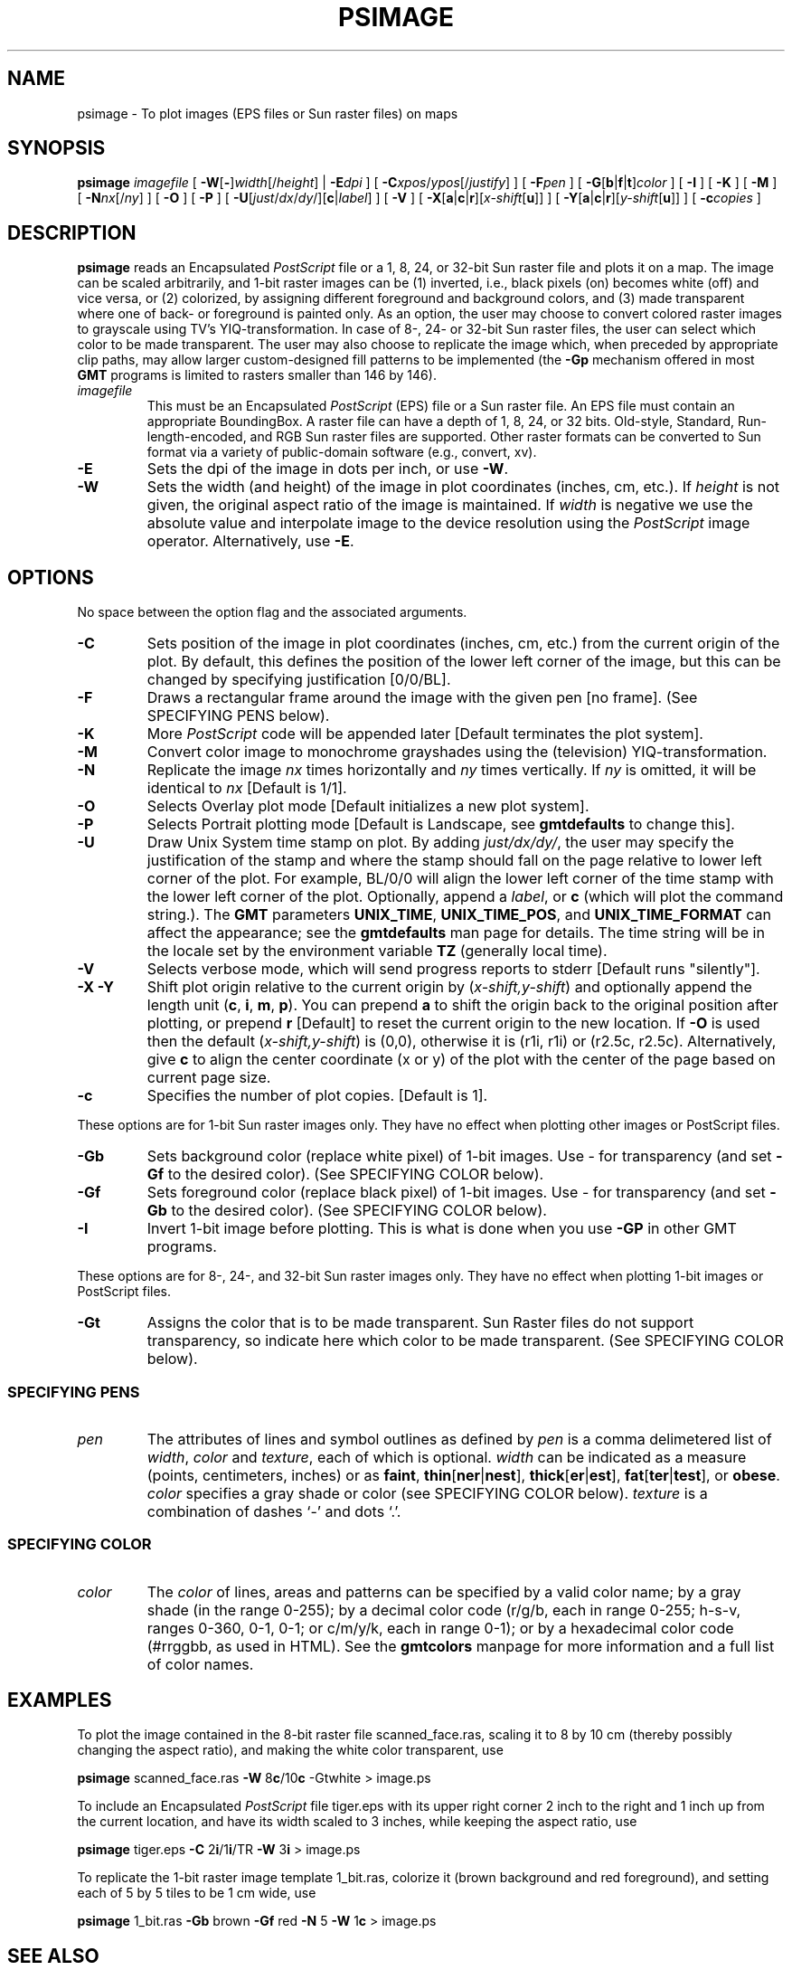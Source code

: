 .TH PSIMAGE 1 "Feb 27 2014" "GMT 4.5.13 (SVN)" "Generic Mapping Tools"
.SH NAME
psimage \- To plot images (EPS files or Sun raster files) on maps
.SH SYNOPSIS
\fBpsimage\fP \fIimagefile\fP [ \fB\-W\fP[\fB-\fP]\fIwidth\fP[/\fIheight\fP] | \fB\-E\fP\fIdpi\fP ] [ \fB\-C\fP\fIxpos\fP/\fIypos\fP[/\fIjustify\fP] ] 
[ \fB\-F\fP\fIpen\fP ] [ \fB\-G\fP[\fBb\fP|\fBf\fP|\fBt\fP]\fIcolor\fP ] [ \fB\-I\fP ] [ \fB\-K\fP ] [ \fB\-M\fP ] 
[ \fB\-N\fP\fInx\fP[/\fIny\fP] ] [ \fB\-O\fP ] [ \fB\-P\fP ] [ \fB\-U\fP[\fIjust\fP/\fIdx\fP/\fIdy\fP/][\fBc\fP|\fIlabel\fP] ] 
[ \fB\-V\fP ] [ \fB\-X\fP[\fBa\fP|\fBc\fP|\fBr\fP][\fIx-shift\fP[\fBu\fP]] ] [ \fB\-Y\fP[\fBa\fP|\fBc\fP|\fBr\fP][\fIy-shift\fP[\fBu\fP]] ] [ \fB\-c\fP\fIcopies\fP ]
.SH DESCRIPTION
\fBpsimage\fP reads an Encapsulated \fIPostScript\fP\fR file or
a 1, 8, 24, or 32-bit Sun raster file and plots it on a map.
The image can be scaled arbitrarily, and 1-bit raster images can be (1) inverted, i.e.,
black pixels (on) becomes white (off) and vice versa, or (2) colorized, by
assigning different foreground and background colors, and (3) made transparent
where one of back- or foreground is painted only. As an option,
the user may choose to convert colored raster images to grayscale using TV's YIQ-transformation.\"'
In case of 8-, 24- or 32-bit Sun raster files, the user can select which color to be made transparent.
The user may also choose to replicate the image which, when preceded by appropriate clip
paths, may allow larger custom-designed fill patterns to be implemented (the \fB\-Gp\fP
mechanism offered in most \fBGMT\fP programs is limited to rasters smaller than 146 by 146).
.TP
\fIimagefile\fP
This must be an Encapsulated \fIPostScript\fP\fR (EPS) file or a Sun raster file.
An EPS file must contain an appropriate BoundingBox.
A raster file can have a depth of 1, 8, 24, or 32 bits. Old-style, Standard, Run-length-encoded, and
RGB Sun raster files are supported.  Other raster formats can be converted
to Sun format via a variety of public-domain software (e.g., convert, xv).
.TP
\fB\-E\fP
Sets the dpi of the image in dots per inch, or use \fB\-W\fP.
.TP
\fB\-W\fP
Sets the width (and height) of the image in plot coordinates (inches, cm, etc.).
If \fIheight\fP is not given, the original aspect ratio of the image is maintained.
If \fIwidth\fP is negative we use the absolute value and interpolate image to the
device resolution using the \fIPostScript\fP image operator.
Alternatively, use \fB\-E\fP.
.SH OPTIONS
No space between the option flag and the associated arguments.
.TP
\fB\-C\fP
Sets position of the image in plot coordinates (inches, cm, etc.) from the current origin
of the plot.
By default, this defines the position of the lower left corner
of the image, but this can be changed by specifying justification [0/0/BL].
.TP
\fB\-F\fP
Draws a rectangular frame around the image with the given pen [no frame].
(See SPECIFYING PENS below).
.TP
\fB\-K\fP
More \fIPostScript\fP code will be appended later [Default terminates the plot system].
.TP
\fB\-M\fP
Convert color image to monochrome grayshades using the (television) YIQ-transformation.
.TP
\fB\-N\fP
Replicate the image \fInx\fP times horizontally and \fIny\fP times vertically.
If \fIny\fP is omitted, it will be identical to \fInx\fP [Default is 1/1].
.TP
\fB\-O\fP
Selects Overlay plot mode [Default initializes a new plot system].
.TP
\fB\-P\fP
Selects Portrait plotting mode [Default is Landscape, see \fBgmtdefaults\fP to change this].
.TP
\fB\-U\fP
Draw Unix System time stamp on plot.
By adding \fIjust/dx/dy/\fP, the user may specify the justification of the stamp and
where the stamp should fall on the page relative to lower left corner of the plot.
For example, BL/0/0 will align the lower left corner of the time stamp with the lower left corner of the plot.
Optionally, append a \fIlabel\fP, or \fBc\fP (which will plot the command string.).
The \fBGMT\fP parameters \fBUNIX_TIME\fP, \fBUNIX_TIME_POS\fP, and \fBUNIX_TIME_FORMAT\fP can affect the appearance;
see the \fBgmtdefaults\fP man page for details.
The time string will be in the locale set by the environment variable \fBTZ\fP (generally local time).
.TP
\fB\-V\fP
Selects verbose mode, which will send progress reports to stderr [Default runs "silently"].
.TP
\fB\-X\fP \fB\-Y\fP
Shift plot origin relative to the current origin by (\fIx-shift,y-shift\fP) and
optionally append the length unit (\fBc\fP, \fBi\fP, \fBm\fP, \fBp\fP).
You can prepend \fBa\fP to shift the origin back to the original position after plotting,
or prepend  \fBr\fP [Default] to reset the current origin to the new location.
If \fB\-O\fP is used then the default (\fIx-shift,y-shift\fP) is (0,0), otherwise it is
(r1i, r1i) or (r2.5c, r2.5c).
Alternatively, give \fBc\fP to align the center coordinate (x or y) of the plot with the center of the page
based on current page size.
.TP
\fB\-c\fP
Specifies the number of plot copies. [Default is 1].
.P
These options are for 1-bit Sun raster images only.
They have no effect when plotting other images or PostScript files.
.TP
\fB\-Gb\fP
Sets background color (replace white pixel) of 1-bit images.
Use - for transparency (and set \fB\-Gf\fP to the desired color).
(See SPECIFYING COLOR below).
.TP
\fB\-Gf\fP
Sets foreground color (replace black pixel) of 1-bit images.
Use - for transparency (and set \fB\-Gb\fP to the desired color).
(See SPECIFYING COLOR below).
.TP
\fB\-I\fP
Invert 1-bit image before plotting. This is what is done
when you use \fB\-GP\fP in other GMT programs.
.P
These options are for 8-, 24-, and 32-bit Sun raster images only.
They have no effect when plotting 1-bit images or PostScript files.
.TP
\fB\-Gt\fP
Assigns the color that is to be made transparent.
Sun Raster files do not support transparency, so indicate here which color to be made
transparent.
(See SPECIFYING COLOR below).
.SS SPECIFYING PENS
.TP
\fIpen\fP
The attributes of lines and symbol outlines as defined by \fIpen\fP is a comma delimetered list of
\fIwidth\fP, \fIcolor\fP and \fItexture\fP, each of which is optional.
\fIwidth\fP can be indicated as a measure (points, centimeters, inches) or as \fBfaint\fP, \fBthin\fP[\fBner\fP|\fBnest\fP],
\fBthick\fP[\fBer\fP|\fBest\fP], \fBfat\fP[\fBter\fP|\fBtest\fP], or \fBobese\fP.
\fIcolor\fP specifies a gray shade or color (see SPECIFYING COLOR below).
\fItexture\fP is a combination of dashes `-' and dots `.'.
.SS SPECIFYING COLOR
.TP
\fIcolor\fP
The \fIcolor\fP of lines, areas and patterns can be specified by a valid color name;
by a gray shade (in the range 0\-255); by a decimal color code (r/g/b, each in range 0\-255; h-s-v, ranges
0\-360, 0\-1, 0\-1; or c/m/y/k, each in range 0\-1); or by a hexadecimal color code (#rrggbb, as used in HTML).
See the \fBgmtcolors\fP manpage for more information and a full list of color names.
.SH EXAMPLES
To plot the image contained in the 8-bit raster file scanned_face.ras, scaling
it to 8 by 10 cm (thereby possibly changing the aspect ratio), and making the white color transparent,
use
.br
.sp
\fBpsimage\fP scanned_face.ras \fB\-W\fP 8\fBc\fP/10\fBc\fP -Gtwhite > image.ps
.br
.sp
To include an Encapsulated \fIPostScript\fP file tiger.eps with its upper right corner 2 inch to the right
and 1 inch up from the current location, and have its width scaled to 3 inches, while keeping the aspect ratio, use
.br
.sp
\fBpsimage\fP tiger.eps \fB\-C\fP 2\fBi\fP/1\fBi\fP/TR \fB\-W\fP 3\fBi\fP > image.ps
.br
.sp
To replicate the 1-bit raster image template 1_bit.ras, colorize it (brown background and
red foreground), and setting each of 5 by 5 tiles to be 1 cm wide, use
.br
.sp
\fBpsimage\fP 1_bit.ras \fB\-Gb\fP brown \fB\-Gf\fP red \fB\-N\fP 5 \fB\-W\fP 1\fBc\fP > image.ps
.SH "SEE ALSO"
.IR GMT (1),
.IR gmtcolors (5),
.IR psxy (1)

